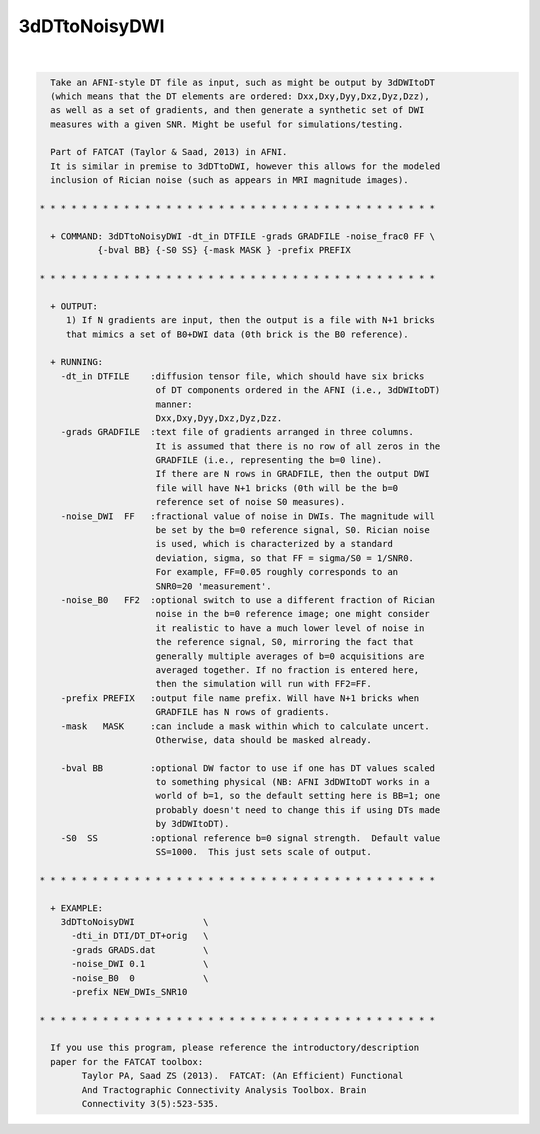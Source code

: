 **************
3dDTtoNoisyDWI
**************

.. _3dDTtoNoisyDWI:

.. contents:: 
    :depth: 4 

| 

.. code-block:: none

    
      Take an AFNI-style DT file as input, such as might be output by 3dDWItoDT
      (which means that the DT elements are ordered: Dxx,Dxy,Dyy,Dxz,Dyz,Dzz),
      as well as a set of gradients, and then generate a synthetic set of DWI
      measures with a given SNR. Might be useful for simulations/testing.
    
      Part of FATCAT (Taylor & Saad, 2013) in AFNI.
      It is similar in premise to 3dDTtoDWI, however this allows for the modeled
      inclusion of Rician noise (such as appears in MRI magnitude images).
    
    * * * * * * * * * * * * * * * * * * * * * * * * * * * * * * * * * * * * * *
    
      + COMMAND: 3dDTtoNoisyDWI -dt_in DTFILE -grads GRADFILE -noise_frac0 FF \
               {-bval BB} {-S0 SS} {-mask MASK } -prefix PREFIX 
    
    * * * * * * * * * * * * * * * * * * * * * * * * * * * * * * * * * * * * * *
    
      + OUTPUT:
         1) If N gradients are input, then the output is a file with N+1 bricks
         that mimics a set of B0+DWI data (0th brick is the B0 reference).
    
      + RUNNING:
        -dt_in DTFILE    :diffusion tensor file, which should have six bricks
                          of DT components ordered in the AFNI (i.e., 3dDWItoDT)
                          manner:
                          Dxx,Dxy,Dyy,Dxz,Dyz,Dzz.
        -grads GRADFILE  :text file of gradients arranged in three columns.
                          It is assumed that there is no row of all zeros in the
                          GRADFILE (i.e., representing the b=0 line).
                          If there are N rows in GRADFILE, then the output DWI
                          file will have N+1 bricks (0th will be the b=0
                          reference set of noise S0 measures).
        -noise_DWI  FF   :fractional value of noise in DWIs. The magnitude will
                          be set by the b=0 reference signal, S0. Rician noise
                          is used, which is characterized by a standard
                          deviation, sigma, so that FF = sigma/S0 = 1/SNR0.
                          For example, FF=0.05 roughly corresponds to an 
                          SNR0=20 'measurement'.
        -noise_B0   FF2  :optional switch to use a different fraction of Rician
                          noise in the b=0 reference image; one might consider
                          it realistic to have a much lower level of noise in
                          the reference signal, S0, mirroring the fact that
                          generally multiple averages of b=0 acquisitions are
                          averaged together. If no fraction is entered here,
                          then the simulation will run with FF2=FF.
        -prefix PREFIX   :output file name prefix. Will have N+1 bricks when
                          GRADFILE has N rows of gradients.
        -mask   MASK     :can include a mask within which to calculate uncert.
                          Otherwise, data should be masked already.
    
        -bval BB         :optional DW factor to use if one has DT values scaled
                          to something physical (NB: AFNI 3dDWItoDT works in a 
                          world of b=1, so the default setting here is BB=1; one
                          probably doesn't need to change this if using DTs made
                          by 3dDWItoDT).
        -S0  SS          :optional reference b=0 signal strength.  Default value
                          SS=1000.  This just sets scale of output.
    
    * * * * * * * * * * * * * * * * * * * * * * * * * * * * * * * * * * * * * *
    
      + EXAMPLE:
        3dDTtoNoisyDWI             \
          -dti_in DTI/DT_DT+orig   \
          -grads GRADS.dat         \
          -noise_DWI 0.1           \
          -noise_B0  0             \
          -prefix NEW_DWIs_SNR10   
    
    * * * * * * * * * * * * * * * * * * * * * * * * * * * * * * * * * * * * * *
    
      If you use this program, please reference the introductory/description
      paper for the FATCAT toolbox:
            Taylor PA, Saad ZS (2013).  FATCAT: (An Efficient) Functional
            And Tractographic Connectivity Analysis Toolbox. Brain 
            Connectivity 3(5):523-535.
